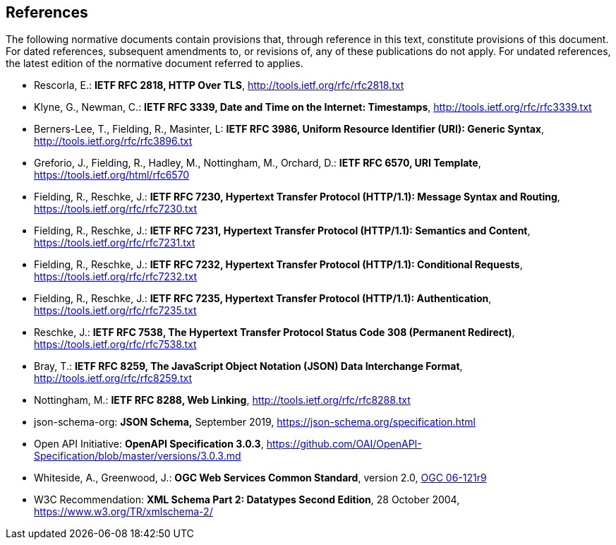 == References
The following normative documents contain provisions that, through reference in this text, constitute provisions of this document. For dated references, subsequent amendments to, or revisions of, any of these publications do not apply. For undated references, the latest edition of the normative document referred to applies.

* [[rfc2818]] Rescorla, E.: **IETF RFC 2818, HTTP Over TLS**, http://tools.ietf.org/rfc/rfc2818.txt[http://tools.ietf.org/rfc/rfc2818.txt]
* [[rfc3339]] Klyne, G., Newman, C.: **IETF RFC 3339, Date and Time on the Internet: Timestamps**, http://tools.ietf.org/rfc/rfc3339.txt[http://tools.ietf.org/rfc/rfc3339.txt]
* [[rfc3986]] Berners-Lee, T., Fielding, R., Masinter, L: **IETF RFC 3986, Uniform Resource Identifier (URI): Generic Syntax**, http://tools.ietf.org/rfc/rfc3896.txt[http://tools.ietf.org/rfc/rfc3896.txt]
* [[rfc6570]] Greforio, J., Fielding, R., Hadley, M., Nottingham, M., Orchard, D.: *IETF RFC 6570, URI Template*, https://tools.ietf.org/html/rfc6570[https://tools.ietf.org/html/rfc6570]
* [[rfc7230]] Fielding, R., Reschke, J.: **IETF RFC 7230, Hypertext Transfer Protocol (HTTP/1.1): Message Syntax and Routing**, https://tools.ietf.org/rfc/rfc7230.txt[https://tools.ietf.org/rfc/rfc7230.txt]
* [[rfc7231]] Fielding, R., Reschke, J.: **IETF RFC 7231, Hypertext Transfer Protocol (HTTP/1.1): Semantics and Content**, https://tools.ietf.org/rfc/rfc7231.txt[https://tools.ietf.org/rfc/rfc7231.txt]
* [[rfc7232]] Fielding, R., Reschke, J.: **IETF RFC 7232, Hypertext Transfer Protocol (HTTP/1.1): Conditional Requests**, https://tools.ietf.org/rfc/rfc7232.txt[https://tools.ietf.org/rfc/rfc7232.txt]
* [[rfc7235]] Fielding, R., Reschke, J.: **IETF RFC 7235, Hypertext Transfer Protocol (HTTP/1.1): Authentication**, https://tools.ietf.org/rfc/rfc7235.txt[https://tools.ietf.org/rfc/rfc7235.txt]
* [[rfc7538]] Reschke, J.: **IETF RFC 7538, The Hypertext Transfer Protocol Status Code 308 (Permanent Redirect)**, https://tools.ietf.org/rfc/rfc7538.txt[https://tools.ietf.org/rfc/rfc7538.txt]
* [[rfc8259]] Bray, T.: *IETF RFC 8259, The JavaScript Object Notation (JSON) Data Interchange Format*, http://tools.ietf.org/rfc/rfc8259.txt[http://tools.ietf.org/rfc/rfc8259.txt]
* [[rfc8288]] Nottingham, M.: **IETF RFC 8288, Web Linking**, http://tools.ietf.org/rfc/rfc8288.txt[http://tools.ietf.org/rfc/rfc8288.txt]
* [[jschema]] json-schema-org: *JSON Schema,* September 2019, https://json-schema.org/specification.html
* [[openapi]] Open API Initiative: **OpenAPI Specification 3.0.3**, https://github.com/OAI/OpenAPI-Specification/blob/master/versions/3.0.3.md[https://github.com/OAI/OpenAPI-Specification/blob/master/versions/3.0.3.md]
* [[ogc-06-121]] Whiteside, A., Greenwood, J.: **OGC Web Services Common Standard**, version 2.0, http://portal.opengeospatial.org/files/?artifact_id=38867[OGC 06-121r9]
* [[xmlschema-part2]] W3C Recommendation: **XML Schema Part 2: Datatypes Second Edition**, 28 October 2004, https://www.w3.org/TR/xmlschema-2/[https://www.w3.org/TR/xmlschema-2/]

